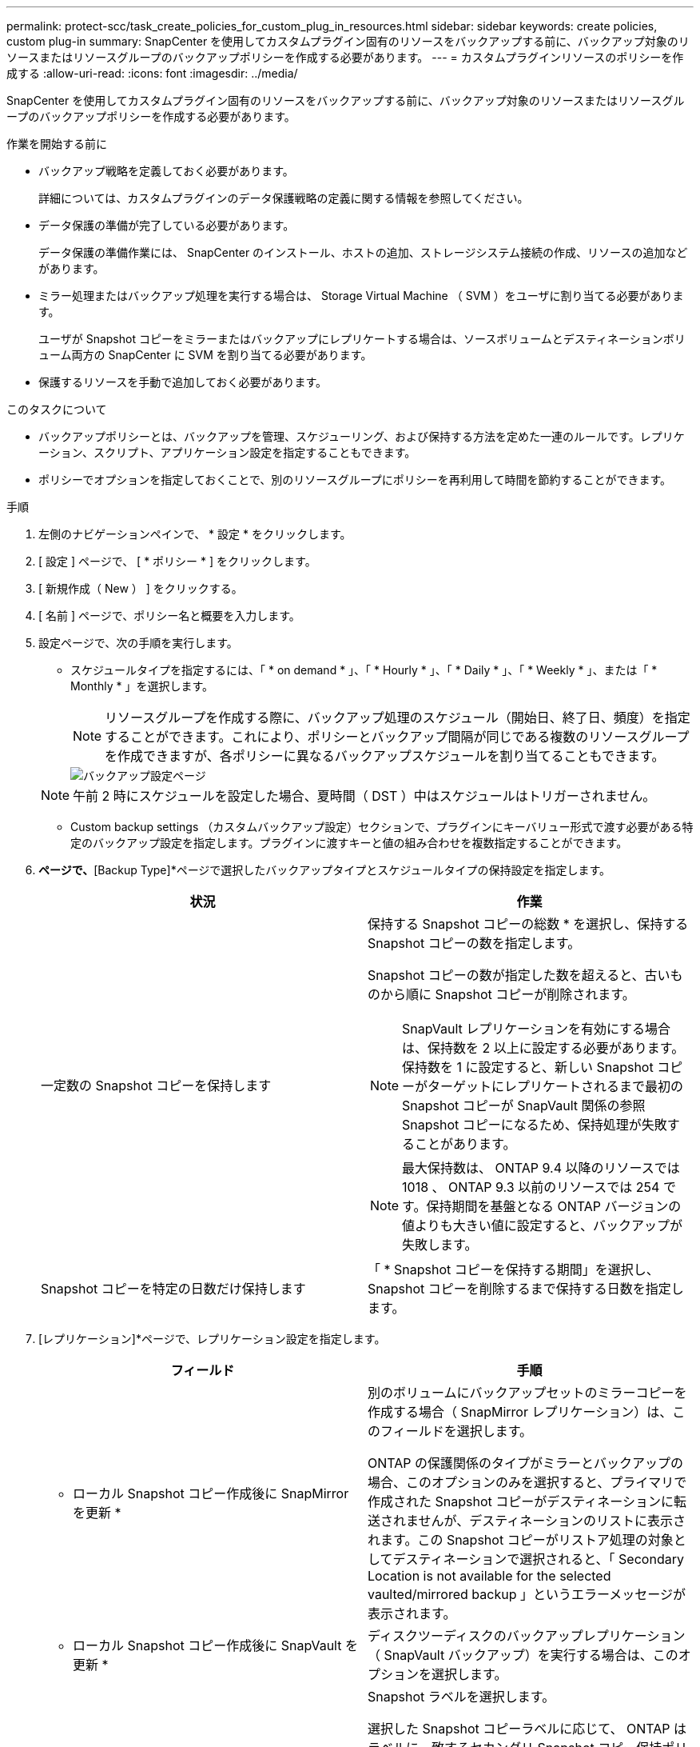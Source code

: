 ---
permalink: protect-scc/task_create_policies_for_custom_plug_in_resources.html 
sidebar: sidebar 
keywords: create policies, custom plug-in 
summary: SnapCenter を使用してカスタムプラグイン固有のリソースをバックアップする前に、バックアップ対象のリソースまたはリソースグループのバックアップポリシーを作成する必要があります。 
---
= カスタムプラグインリソースのポリシーを作成する
:allow-uri-read: 
:icons: font
:imagesdir: ../media/


[role="lead"]
SnapCenter を使用してカスタムプラグイン固有のリソースをバックアップする前に、バックアップ対象のリソースまたはリソースグループのバックアップポリシーを作成する必要があります。

.作業を開始する前に
* バックアップ戦略を定義しておく必要があります。
+
詳細については、カスタムプラグインのデータ保護戦略の定義に関する情報を参照してください。

* データ保護の準備が完了している必要があります。
+
データ保護の準備作業には、 SnapCenter のインストール、ホストの追加、ストレージシステム接続の作成、リソースの追加などがあります。

* ミラー処理またはバックアップ処理を実行する場合は、 Storage Virtual Machine （ SVM ）をユーザに割り当てる必要があります。
+
ユーザが Snapshot コピーをミラーまたはバックアップにレプリケートする場合は、ソースボリュームとデスティネーションボリューム両方の SnapCenter に SVM を割り当てる必要があります。

* 保護するリソースを手動で追加しておく必要があります。


.このタスクについて
* バックアップポリシーとは、バックアップを管理、スケジューリング、および保持する方法を定めた一連のルールです。レプリケーション、スクリプト、アプリケーション設定を指定することもできます。
* ポリシーでオプションを指定しておくことで、別のリソースグループにポリシーを再利用して時間を節約することができます。


.手順
. 左側のナビゲーションペインで、 * 設定 * をクリックします。
. [ 設定 ] ページで、 [ * ポリシー * ] をクリックします。
. [ 新規作成（ New ） ] をクリックする。
. [ 名前 ] ページで、ポリシー名と概要を入力します。
. 設定ページで、次の手順を実行します。
+
** スケジュールタイプを指定するには、「 * on demand * 」、「 * Hourly * 」、「 * Daily * 」、「 * Weekly * 」、または「 * Monthly * 」を選択します。
+

NOTE: リソースグループを作成する際に、バックアップ処理のスケジュール（開始日、終了日、頻度）を指定することができます。これにより、ポリシーとバックアップ間隔が同じである複数のリソースグループを作成できますが、各ポリシーに異なるバックアップスケジュールを割り当てることもできます。

+
image::../media/backup_settings.gif[バックアップ設定ページ]

+

NOTE: 午前 2 時にスケジュールを設定した場合、夏時間（ DST ）中はスケジュールはトリガーされません。

** Custom backup settings （カスタムバックアップ設定）セクションで、プラグインにキーバリュー形式で渡す必要がある特定のバックアップ設定を指定します。プラグインに渡すキーと値の組み合わせを複数指定することができます。


. [Retention]*ページで、*[Backup Type]*ページで選択したバックアップタイプとスケジュールタイプの保持設定を指定します。
+
|===
| 状況 | 作業 


 a| 
一定数の Snapshot コピーを保持します
 a| 
保持する Snapshot コピーの総数 * を選択し、保持する Snapshot コピーの数を指定します。

Snapshot コピーの数が指定した数を超えると、古いものから順に Snapshot コピーが削除されます。


NOTE: SnapVault レプリケーションを有効にする場合は、保持数を 2 以上に設定する必要があります。保持数を 1 に設定すると、新しい Snapshot コピーがターゲットにレプリケートされるまで最初の Snapshot コピーが SnapVault 関係の参照 Snapshot コピーになるため、保持処理が失敗することがあります。


NOTE: 最大保持数は、 ONTAP 9.4 以降のリソースでは 1018 、 ONTAP 9.3 以前のリソースでは 254 です。保持期間を基盤となる ONTAP バージョンの値よりも大きい値に設定すると、バックアップが失敗します。



 a| 
Snapshot コピーを特定の日数だけ保持します
 a| 
「 * Snapshot コピーを保持する期間」を選択し、 Snapshot コピーを削除するまで保持する日数を指定します。

|===
. [レプリケーション]*ページで、レプリケーション設定を指定します。
+
|===
| フィールド | 手順 


 a| 
* ローカル Snapshot コピー作成後に SnapMirror を更新 *
 a| 
別のボリュームにバックアップセットのミラーコピーを作成する場合（ SnapMirror レプリケーション）は、このフィールドを選択します。

ONTAP の保護関係のタイプがミラーとバックアップの場合、このオプションのみを選択すると、プライマリで作成された Snapshot コピーがデスティネーションに転送されませんが、デスティネーションのリストに表示されます。この Snapshot コピーがリストア処理の対象としてデスティネーションで選択されると、「 Secondary Location is not available for the selected vaulted/mirrored backup 」というエラーメッセージが表示されます。



 a| 
* ローカル Snapshot コピー作成後に SnapVault を更新 *
 a| 
ディスクツーディスクのバックアップレプリケーション（ SnapVault バックアップ）を実行する場合は、このオプションを選択します。



 a| 
* 二次ポリシーラベル *
 a| 
Snapshot ラベルを選択します。

選択した Snapshot コピーラベルに応じて、 ONTAP はラベルに一致するセカンダリ Snapshot コピー保持ポリシーを適用します。


NOTE: ローカル Snapshot コピーの作成後に「 * SnapMirror を更新」を選択した場合は、必要に応じてセカンダリポリシーラベルを指定できます。ただし、ローカル Snapshot コピーの作成後に「 * Update SnapVault 」を選択した場合は、セカンダリポリシーラベルを指定する必要があります。



 a| 
* エラー再試行回数 *
 a| 
処理が停止されるまでに試行できるレプリケーションの最大回数を入力します。

|===
+

NOTE: セカンダリストレージでの Snapshot コピーの最大数に達しないように、 ONTAP でセカンダリストレージの SnapMirror 保持ポリシーを設定する必要があります。

. 概要を確認し、 [ 完了 ] をクリックします。

